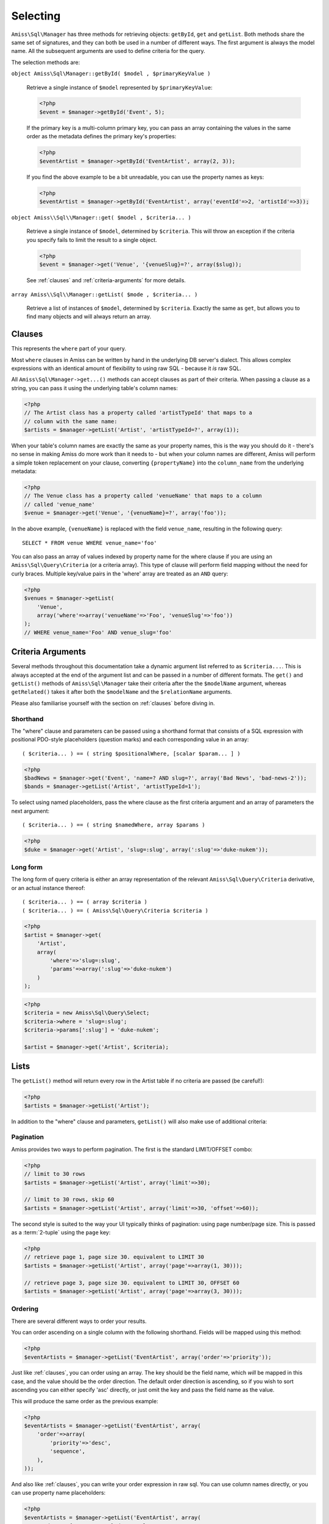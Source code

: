 Selecting
=========

``Amiss\Sql\Manager`` has three methods for retrieving objects: ``getById``, ``get`` and
``getList``.  Both methods share the same set of signatures, and they can both be used in
a number of different ways. The first argument is always the model name. All the
subsequent arguments are used to define criteria for the query.

The selection methods are:

``object Amiss\Sql\Manager::getById( $model , $primaryKeyValue )``

    Retrieve a single instance of ``$model`` represented by ``$primaryKeyValue``:

    .. code-block:: php
    
        <?php
        $event = $manager->getById('Event', 5);
        
    If the primary key is a multi-column primary key, you can pass an array containing the
    values in the same order as the metadata defines the primary key's properties:

    .. code-block:: php
    
        <?php
        $eventArtist = $manager->getById('EventArtist', array(2, 3));
    
    If you find the above example to be a bit unreadable, you can use the property names
    as keys:

    .. code-block:: php
    
        <?php
        $eventArtist = $manager->getById('EventArtist', array('eventId'=>2, 'artistId'=>3));


``object Amiss\\Sql\\Manager::get( $model , $criteria... )``

    Retrieve a single instance of ``$model``, determined by ``$criteria``. This will throw
    an exception if the criteria you specify fails to limit the result to a single object.

    .. code-block:: php

        <?php
        $event = $manager->get('Venue', '{venueSlug}=?', array($slug));

    See :ref:`clauses` and :ref:`criteria-arguments` for more details.


``array Amiss\\Sql\\Manager::getList( $mode , $criteria... )``

    Retrieve a list of instances of ``$model``, determined by ``$criteria``. Exactly the
    same as ``get``, but allows you to find many objects and will always return an array.


.. _clauses:

Clauses
-------

This represents the ``where`` part of your query.

Most ``where`` clauses in Amiss can be written by hand in the underlying DB server's
dialect. This allows complex expressions with an identical amount of flexibility to using
raw SQL - because it *is* raw SQL.

All ``Amiss\Sql\Manager->get...()`` methods can accept clauses as part of their criteria.
When passing a clause as a string, you can pass it using the underlying table's column
names:

.. code-block:: php

    <?php
    // The Artist class has a property called 'artistTypeId' that maps to a 
    // column with the same name:
    $artists = $manager->getList('Artist', 'artistTypeId=?', array(1));


When your table's column names are exactly the same as your property names, this is the
way you should do it - there's no sense in making Amiss do more work than it needs to -
but when your column names are different, Amiss will perform a simple token replacement on
your clause, converting ``{propertyName}`` into the ``column_name`` from the underlying
metadata:

.. code-block:: php

    <?php
    // The Venue class has a property called 'venueName' that maps to a column
    // called 'venue_name'
    $venue = $manager->get('Venue', '{venueName}=?', array('foo'));

In the above example, ``{venueName}`` is replaced with the field ``venue_name``, resulting
in the following query::

    SELECT * FROM venue WHERE venue_name='foo'


You can also pass an array of values indexed by property name for the where clause if you
are using an ``Amiss\Sql\Query\Criteria`` (or a criteria array). This type of clause will
perform field mapping without the need for curly braces. Multiple key/value pairs in the
'where' array are treated as an ``AND`` query:

.. code-block:: php

    <?php
    $venues = $manager->getList(
        'Venue',
        array('where'=>array('venueName'=>'Foo', 'venueSlug'=>'foo'))
    );
    // WHERE venue_name='Foo' AND venue_slug='foo'


.. _criteria-arguments:

Criteria Arguments
------------------

Several methods throughout this documentation take a dynamic argument list referred to as
``$criteria...``. This is always accepted at the end of the argument list and can be
passed in a number of different formats. The ``get()`` and ``getList()`` methods of
``Amiss\Sql\Manager`` take their criteria after the the ``$modelName`` argument, whereas
``getRelated()`` takes it after both the ``$modelName`` and the ``$relationName``
arguments.

Please also familiarise yourself with the section on :ref:`clauses` before diving in.


Shorthand
~~~~~~~~~

The "where" clause and parameters can be passed using a shorthand format that consists of
a SQL expression with positional PDO-style placeholders (question marks) and each
corresponding value in an array::

    ( $criteria... ) == ( string $positionalWhere, [scalar $param... ] )

.. code-block:: php

    <?php
    $badNews = $manager->get('Event', 'name=? AND slug=?', array('Bad News', 'bad-news-2'));
    $bands = $manager->getList('Artist', 'artistTypeId=1');


To select using named placeholders, pass the where clause as the first criteria argument
and an array of parameters the next argument::

    ( $criteria... ) == ( string $namedWhere, array $params )

.. code-block:: php

    <?php
    $duke = $manager->get('Artist', 'slug=:slug', array(':slug'=>'duke-nukem'));


Long form
~~~~~~~~~

The long form of query criteria is either an array representation of the relevant
``Amiss\Sql\Query\Criteria`` derivative, or an actual instance thereof::

    ( $criteria... ) == ( array $criteria )
    ( $criteria... ) == ( Amiss\Sql\Query\Criteria $criteria )


.. code-block:: php

    <?php
    $artist = $manager->get(
        'Artist', 
        array(
            'where'=>'slug=:slug', 
            'params'=>array(':slug'=>'duke-nukem')
        )
    );

.. code-block:: php

    <?php
    $criteria = new Amiss\Sql\Query\Select;
    $criteria->where = 'slug=:slug';
    $criteria->params[':slug'] = 'duke-nukem';
    
    $artist = $manager->get('Artist', $criteria);


Lists
-----

The ``getList()`` method will return every row in the Artist table if no criteria are
passed (be careful!):

.. code-block:: php

    <?php
    $artists = $manager->getList('Artist');


In addition to the "where" clause and parameters, ``getList()`` will also make use of
additional criteria:


Pagination
~~~~~~~~~~

Amiss provides two ways to perform pagination. The first is the standard LIMIT/OFFSET
combo:

.. code-block:: php

    <?php
    // limit to 30 rows
    $artists = $manager->getList('Artist', array('limit'=>30);
   
    // limit to 30 rows, skip 60
    $artists = $manager->getList('Artist', array('limit'=>30, 'offset'=>60));


The second style is suited to the way your UI typically thinks of pagination: using page
number/page size. This is passed as a :term:`2-tuple` using the ``page`` key:

.. code-block:: php

    <?php
    // retrieve page 1, page size 30. equivalent to LIMIT 30
    $artists = $manager->getList('Artist', array('page'=>array(1, 30)));
   
    // retrieve page 3, page size 30. equivalent to LIMIT 30, OFFSET 60
    $artists = $manager->getList('Artist', array('page'=>array(3, 30)));


Ordering
~~~~~~~~

There are several different ways to order your results. 

You can order ascending on a single column with the following shorthand. Fields will be
mapped using this method:

.. code-block:: php

    <?php
    $eventArtists = $manager->getList('EventArtist', array('order'=>'priority'));


Just like :ref:`clauses`, you can order using an array. The key should be the field name,
which *will* be mapped in this case, and the value should be the order direction. The
default order direction is ascending, so if you wish to sort ascending you can either
specify 'asc' directly, or just omit the key and pass the field name as the value.

This will produce the same order as the previous example:

.. code-block:: php

    <?php
    $eventArtists = $manager->getList('EventArtist', array(
        'order'=>array(
            'priority'=>'desc',
            'sequence',
        ),
    ));


And also like :ref:`clauses`, you can write your order expression in raw sql. You can use
column names directly, or you can use property name placeholders:

.. code-block:: php

    <?php
    $eventArtists = $manager->getList('EventArtist', array(
        'order'=>'{propertyName} desc, column_name',
    ));


Counting
--------

You can use all of the same signatures that you use for ``Amiss\Sql\Manager->get()`` to
count rows:

.. code-block:: php

    <?php
    // positional parameters
    $dukeCount = $manager->count('Artist', '{slug}=?', array('duke-nukem'));
   
    // named parameters, shorthand:
    $dukeCount = $manager->count('Artist', '{slug}=:slug', array(':slug'=>'duke-nukem'));
   
    // long form
    $criteria = new \Amiss\Sql\Query\Criteria();
    $criteria->where = '{slug}=:slug';
    $criteria->params = array(':slug'=>'duke-nukem');
    $dukeCount = $manager->count('Artist', $criteria);


"In" Clauses
------------

Vanilla PDO statements with parameters don't work with arrays and IN clauses:

.. code-block:: php

    <?php
    // This won't work.
    $pdo = new PDO(...);
    $stmt = $pdo->prepare("SELECT * FROM bar WHERE foo IN (:foo)");
    $stmt->bindValue(':foo', array(1, 2, 3));
    $stmt->execute(); 


Amiss handles unrolling non-nested array parameters:

.. code-block:: php

    <?php 
    $criteria = new Amiss\Sql\Query\Criteria;
    $criteria->where = 'foo IN (:foo)';
    $criteria->params = array(':foo'=>array(1, 2));
    $criteria->namedParams = true;
    list ($where, $params) = $criteria->buildClause();
    
    echo $where;        // foo IN (:foo_0,:foo_1) 
    var_dump($params);  // array(':foo_0'=>1, ':foo_1'=>2)


You can use this with ``Amiss\Sql\Manager`` easily:

.. code-block:: php

    <?php
    $artists = $manager->getList(
        'Artist', 
        'artistId IN (:artistIds)', 
        array(':artistIds'=>array(1, 2, 3))
    );


.. note::

    This does not work with positional parameters (question-mark style).

Do not mix and match hand-interpolated query arguments and "in"-clause parameters (not
that you should be doing this anyway). The following example may not work quite like
you expect:

.. code-block:: php

   <?php
   $criteria = new \Amiss\Sql\Query\Criteria;
   $criteria->params = array(
       ':foo'=>array(1, 2),
       ':bar'=>array(3, 4),
   );
   $criteria->where = 'foo IN (:foo) AND bar="hey IN(:bar)"';
        
   list ($where, $params) = $criteria->buildClause();
   echo $where;

You'd be forgiven for assuming that the output would be::

   foo IN(:foo_0,:foo_1) AND bar="hey IN(:bar)"
    
However, the output will actually be::
        
   foo IN(:foo_0,:foo_1) AND bar="hey IN(:bar_0,:bar_1)"

This is because Amiss does no parsing of your WHERE clause. It does a fairly naive
regex substitution that is more than adequate if you heed this warning (and
substantially faster).

You can get around this limitation easily (and arguably this is how you should do
something like that anyway):

.. code-block:: php

   <?php
   $criteria = new \Amiss\Sql\Query\Criteria;
   $criteria->params = array(
       ':foo'=>array(1, 2),
       ':otre'=>'hey IN (:bar)',
   );
   $criteria->where = 'foo IN (:foo) AND bar=:otre';
   list ($where, $params) = $criteria->buildClause();

Substitution will only happen if you are trying to substitute an array parameter. If
not, this warning does not apply. The following works fine:

.. code-block:: php

   <?php
   $criteria = new \Amiss\Sql\Query\Criteria;
   $criteria->params = array(
       // note that this is not an array(), so IN substitution does not ever kick in
       ':foo'=>1
   );
   // consequently, the "hey IN(:foo)" is preserved
   $criteria->where = 'foo IN (:foo) AND bar="hey IN(:foo)"';


Constructor Arguments
---------------------

If you are mapping an object that requires constructor arguments, you can pass them using
criteria.

.. code-block:: php

    <?php
    class Foo
    {
        /**
         * :amiss = {"field":{"primary":true}};
         */
        public $id;
   
        public function __construct(Bar $bar)
        {
            $this->bar = $bar;
        }
    }
   
    class Bar {}
   
    // retrieving by primary with args
    $manager->getById('Foo', 1, array(new Bar));
   
    // retrieving single object by criteria with args
    $manager->get('Foo', array(
        'where'=>'id=?',
        'params'=>array(1),
        'args'=>array(new Bar)
    ));
   
    // retrieving list by criteria with args
    $manager->getList('Foo', array(
        'args'=>array(new Bar)
    ));


.. note:: Amiss does not yet support using row values as constructor arguments.


``FOR UPDATE``
--------------

If you are using InnoDB and wish to select rows using ``FOR UPDATE``, you can set the
``forUpdate`` key of the criteria to ``true``. Make sure you're inside a transaction:

.. code-block:: php

    <?php
    $manager->connector->beginTransaction();
    
    // all of these rows will now have row level locks
    $rows = $manager->getList('Pants', [
        'where'=>'{pantsTypeId}=1',
        'forUpdate'=>true,
    ]);
   
    // there are better ways to do this, it just illustrates the locking example
    foreach ($rows as $pants) {
        $pants->counter++;
        $manager->update($pants); 
    }
   
    $manager->connector->commit();

